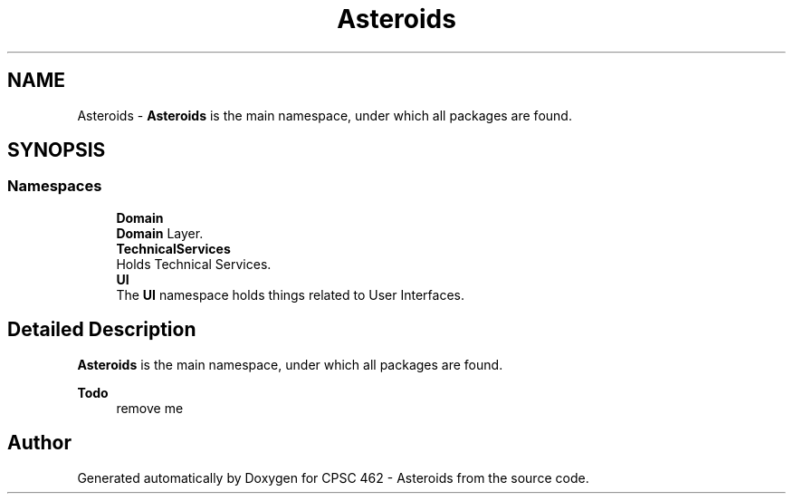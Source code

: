 .TH "Asteroids" 3 "Fri Dec 14 2018" "CPSC 462 - Asteroids" \" -*- nroff -*-
.ad l
.nh
.SH NAME
Asteroids \- \fBAsteroids\fP is the main namespace, under which all packages are found\&.  

.SH SYNOPSIS
.br
.PP
.SS "Namespaces"

.in +1c
.ti -1c
.RI " \fBDomain\fP"
.br
.RI "\fBDomain\fP Layer\&. "
.ti -1c
.RI " \fBTechnicalServices\fP"
.br
.RI "Holds Technical Services\&. "
.ti -1c
.RI " \fBUI\fP"
.br
.RI "The \fBUI\fP namespace holds things related to User Interfaces\&. "
.in -1c
.SH "Detailed Description"
.PP 
\fBAsteroids\fP is the main namespace, under which all packages are found\&. 


.PP
\fBTodo\fP
.RS 4
remove me 
.RE
.PP

.SH "Author"
.PP 
Generated automatically by Doxygen for CPSC 462 - Asteroids from the source code\&.

